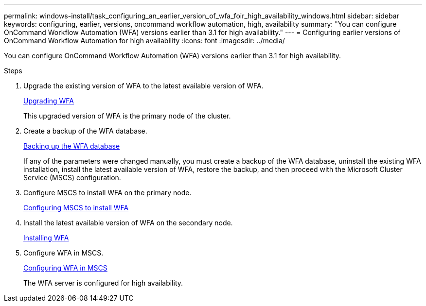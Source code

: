 ---
permalink: windows-install/task_configuring_an_earlier_version_of_wfa_foir_high_availability_windows.html
sidebar: sidebar
keywords: configuring, earlier, versions, oncommand workflow automation, high, availability
summary: "You can configure OnCommand Workflow Automation (WFA) versions earlier than 3.1 for high availability."
---
= Configuring earlier versions of OnCommand Workflow Automation for high availability
:icons: font
:imagesdir: ../media/

[.lead]
You can configure OnCommand Workflow Automation (WFA) versions earlier than 3.1 for high availability.

.Steps
. Upgrade the existing version of WFA to the latest available version of WFA.
+
xref:task_upgrading_oncommand_workflow_automation.adoc[Upgrading WFA]
+
This upgraded version of WFA is the primary node of the cluster.

. Create a backup of the WFA database.
+
link:reference_backing_up_of_the_oncommand_workflow_automation_database.html[Backing up the WFA database]
+
If any of the parameters were changed manually, you must create a backup of the WFA database, uninstall the existing WFA installation, install the latest available version of WFA, restore the backup, and then proceed with the Microsoft Cluster Service (MSCS) configuration.

. Configure MSCS to install WFA on the primary node.
+
link:task_configuring_mscs_to_install_wfa.html[Configuring MSCS to install WFA]

. Install the latest available version of WFA on the secondary node.
+
link:task_installing_workflow_automation_on_windows.html[Installing WFA]

. Configure WFA in MSCS.
+
link:task_configuring_mscs_to_install_wfa.html[Configuring WFA in MSCS]
+
The WFA server is configured for high availability.
